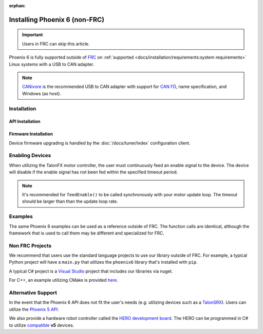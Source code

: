 :orphan:

Installing Phoenix 6 (non-FRC)
==============================

.. important:: Users in FRC can skip this article.

Phoenix 6 is fully supported outside of `FRC <https://en.wikipedia.org/wiki/FIRST_Robotics_Competition>`__ on :ref:`supported <docs/installation/requirements:system requirements>` Linux systems with a USB to CAN adapter.

.. note:: `CANivore <https://store.ctr-electronics.com/canivore/>`__ is the recommended USB to CAN adapter with support for `CAN FD <https://store.ctr-electronics.com/can-fd/>`__, name specification, and Windows (as host).

Installation
------------

API Installation
^^^^^^^^^^^^^^^^

.. tab-set::

   .. tab-item:: Java

      Phoenix 6 is distributed through our APT repository. Begin with adding the repository to your APT sources.

      .. code-block:: bash

         sudo curl -s --compressed -o /usr/share/keyrings/ctr-pubkey.gpg "https://deb.ctr-electronics.com/ctr-pubkey.gpg"
         sudo curl -s --compressed -o /etc/apt/sources.list.d/ctr<year>.list "https://deb.ctr-electronics.com/ctr<year>.list"

      .. note:: ``<year>`` should be replaced with the year of Phoenix 6 software for which you have purchased licenses.

      After adding the sources, Phoenix 6 can be installed and updated using the following:

      .. code-block:: bash

         sudo apt update
         sudo apt install phoenix-6

      .. tip:: To get a robot application up and running quickly, check out our `non-FRC Linux example <https://github.com/CrossTheRoadElec/PhoenixPro-Linux-Example>`__.

   .. tab-item:: Python

      Installation is available through `PyPI <https://pypi.org/project/phoenix6/>`__.

      .. code-block:: bash

         python3 -m pip install phoenix-6

   .. tab-item:: C#

      Installation is available through `Nuget <https://www.nuget.org/packages/Phoenix6/>`__.  An example on adding nuget packages to a Visual Studio project is available in the `Microsoft Quickstart <https://learn.microsoft.com/en-us/nuget/quickstart/install-and-use-a-package-in-visual-studio>`__.

Firmware Installation
^^^^^^^^^^^^^^^^^^^^^

Device firmware upgrading is handled by the :doc:`/docs/tuner/index` configuration client.

Enabling Devices
----------------

When utilizing the TalonFX motor controller, the user must continuously feed an enable signal to the device. The device will disable if the enable signal has not been fed within the specified timeout period.

.. note:: It's recommended for ``feedEnable()`` to be called synchronously with your motor update loop. The timeout should be larger than than the update loop rate.

.. tab-set::

   .. tab-item:: Java
      :sync: java

      .. code-block:: java

         // enable the motor controller for the next 100ms
         Unmanaged.feedEnable(100);

   .. tab-item:: C++
      :sync: cpp

      .. code-block:: cpp

         // enable the motor controller for the next 100ms
         ctre::phoenix::unmanaged::FeedEnable(100);

   .. tab-item:: Python
      :sync: python3

      .. code-block:: python

         from phoenix6 import unmanaged

         // enable the motor controller for the next 100ms
         unmanaged.feed_enable(100)

   .. tab-item:: C#
      :sync: csharp

      .. code-block:: csharp

         // enable the motor controller for the next 100ms
         UnmanagedNative.FeedEnable(0.100);

Examples
--------

The same Phoenix 6 examples can be used as a reference outside of FRC. The function calls are identical, although the framework that is used to call them may be different and specialized for FRC.

Non FRC Projects
----------------

We recommend that users use the standard language projects to use our library outside of FRC. For example, a typical Python project will have a ``main.py`` that utilizes the ``phoenix6`` library that's installed with ``pip``.

A typical C# project is a `Visual Studio <https://visualstudio.microsoft.com/>`__ project that includes our libraries via nuget.

For C++, an example utilizing CMake is provided `here <https://github.com/CrossTheRoadElec/Phoenix6-Linux-Example>`__.

Alternative Support
-------------------

In the event that the Phoenix 6 API does not fit the user's needs (e.g. utilizing devices such as a `TalonSRX <https://store.ctr-electronics.com/talon-srx/>`__). Users can utilize the `Phoenix 5 API <https://v5.docs.ctr-electronics.com/>`__.

We also provide a hardware robot controller called the `HERO development board <https://store.ctr-electronics.com/hero-development-board/>`__. The HERO can be programmed in C# to utilize `compatible <https://v5.docs.ctr-electronics.com/en/stable/ch04_DoINeedThis.html#do-i-need-to-install-any-of-this>`__ **v5** devices.
